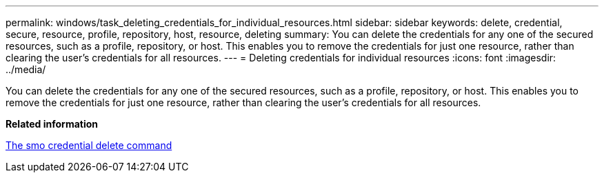 ---
permalink: windows/task_deleting_credentials_for_individual_resources.html
sidebar: sidebar
keywords: delete, credential, secure, resource, profile, repository, host, resource, deleting
summary: You can delete the credentials for any one of the secured resources, such as a profile, repository, or host. This enables you to remove the credentials for just one resource, rather than clearing the user’s credentials for all resources.
---
= Deleting credentials for individual resources
:icons: font
:imagesdir: ../media/

[.lead]
You can delete the credentials for any one of the secured resources, such as a profile, repository, or host. This enables you to remove the credentials for just one resource, rather than clearing the user's credentials for all resources.

*Related information*

xref:reference_the_smosmsapcredential_delete_command.adoc[The smo credential delete command]
